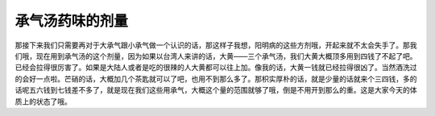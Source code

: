 承气汤药味的剂量
=================

那接下来我们只需要再对于大承气跟小承气做一个认识的话，那这样子我想，阳明病的这些方剂哦，开起来就不太会失手了。那我们哦，现在用到承气汤的这个剂量，因为如果以台湾人来讲的话，大黄——三个承气汤，我们大黄大概顶多用到四钱了不起了吧。已经会拉得很厉害了。如果是大陆人或者是吃的很辣的人大黄都可以往上加。像我的话，大黄一钱就已经拉得很凶了。当然酒洗过的会好一点啦。芒硝的话，大概加几个茶匙就可以了吧，也用不到那么多了。那枳实厚朴的话，就是少量的话就来个三四钱，多的话呢五六钱到七钱差不多了，就是现在我们这些用承气，大概这个量的范围就够了哦，倒是不用开到那么的重。这是大家今天的体质上的状态了哦。
